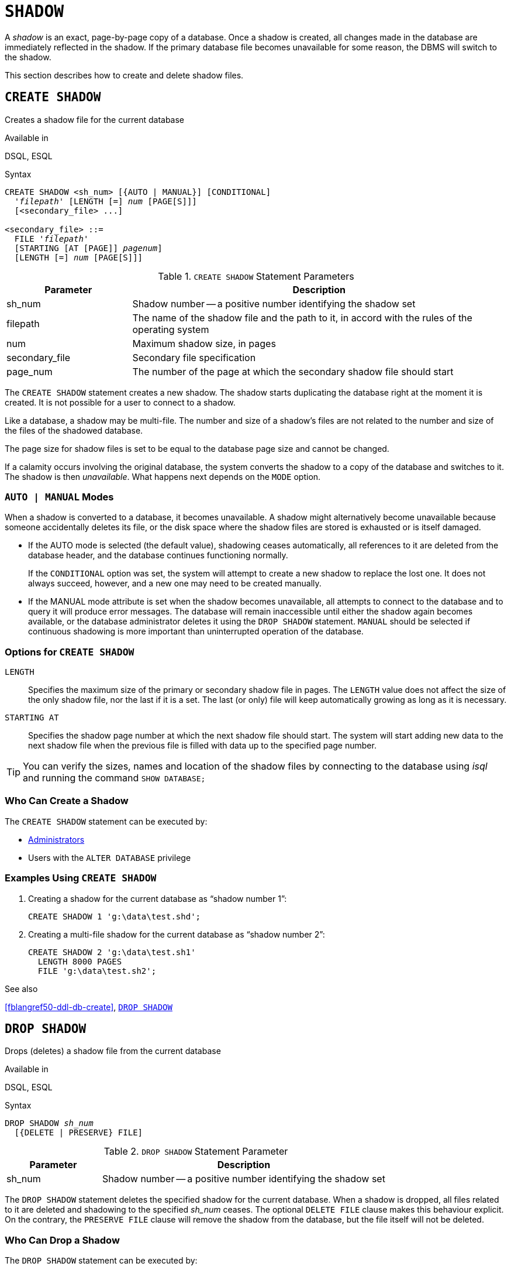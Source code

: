 [[fblangref50-ddl-shadow]]
= `SHADOW`

A _shadow_ is an exact, page-by-page copy of a database.
Once a shadow is created, all changes made in the database are immediately reflected in the shadow.
If the primary database file becomes unavailable for some reason, the DBMS will switch to the shadow.

This section describes how to create and delete shadow files.

[[fblangref50-ddl-createshadow]]
== `CREATE SHADOW`

Creates a shadow file for the current database

.Available in
DSQL, ESQL

.Syntax
[listing,subs=+quotes]
----
CREATE SHADOW <sh_num> [{AUTO | MANUAL}] [CONDITIONAL]
  '_filepath_' [LENGTH [=] _num_ [PAGE[S]]]
  [<secondary_file> ...]

<secondary_file> ::=
  FILE '_filepath_'
  [STARTING [AT [PAGE]] _pagenum_]
  [LENGTH [=] _num_ [PAGE[S]]]
----

[[fblangref50-ddl-tbl-createshadow]]
.`CREATE SHADOW` Statement Parameters
[cols="<1,<3", options="header",stripes="none"]
|===
^| Parameter
^| Description

|sh_num
|Shadow number -- a positive number identifying the shadow set

|filepath
|The name of the shadow file and the path to it, in accord with the rules of the operating system

|num
|Maximum shadow size, in pages

|secondary_file
|Secondary file specification

|page_num
|The number of the page at which the secondary shadow file should start
|===

The `CREATE SHADOW` statement creates a new shadow.
The shadow starts duplicating the database right at the moment it is created.
It is not possible for a user to connect to a shadow.

Like a database, a shadow may be multi-file.
The number and size of a shadow's files are not related to the number and size of the files of the shadowed database.

The page size for shadow files is set to be equal to the database page size and cannot be changed.

If a calamity occurs involving the original database, the system converts the shadow to a copy of the database and switches to it.
The shadow is then _unavailable_.
What happens next depends on the `MODE` option.

[[fblangref50-ddl-createshadowmode]]
=== `AUTO | MANUAL` Modes

When a shadow is converted to a database, it becomes unavailable.
A shadow might alternatively become unavailable because someone accidentally deletes its file, or the disk space where the shadow files are stored is exhausted or is itself damaged.

* If the AUTO mode is selected (the default value), shadowing ceases automatically, all references to it are deleted from the database header, and the database continues functioning normally.
+
If the `CONDITIONAL` option was set, the system will attempt to create a new shadow to replace the lost one.
It does not always succeed, however, and a new one may need to be created manually.
* If the MANUAL mode attribute is set when the shadow becomes unavailable, all attempts to connect to the database and to query it will produce error messages.
The database will remain inaccessible until either the shadow again becomes available, or the database administrator deletes it using the `DROP SHADOW` statement.
`MANUAL` should be selected if continuous shadowing is more important than uninterrupted operation of the database.

[[fblangref50-ddl-createshadowopts]]
=== Options for `CREATE SHADOW`

`LENGTH`::
Specifies the maximum size of the primary or secondary shadow file in pages.
The `LENGTH` value does not affect the size of the only shadow file, nor the last if it is a set.
The last (or only) file will keep automatically growing as long as it is necessary.

`STARTING AT`::
Specifies the shadow page number at which the next shadow file should start.
The system will start adding new data to the next shadow file when the previous file is filled with data up to the specified page number.

[TIP]
====
You can verify the sizes, names and location of the shadow files by connecting to the database using _isql_ and running the command `SHOW DATABASE;`
====

[[fblangref50-ddl-createshadow-who]]
=== Who Can Create a Shadow

The `CREATE SHADOW` statement can be executed by:

* <<fblangref50-security-administrators,Administrators>>
* Users with the `ALTER DATABASE` privilege

[[fblangref50-ddl-createshadow-example]]
=== Examples Using `CREATE SHADOW`

. Creating a shadow for the current database as "`shadow number 1`":
+
[source]
----
CREATE SHADOW 1 'g:\data\test.shd';
----
. Creating a multi-file shadow for the current database as "`shadow number 2`":
+
[source]
----
CREATE SHADOW 2 'g:\data\test.sh1'
  LENGTH 8000 PAGES
  FILE 'g:\data\test.sh2';
----

.See also
<<fblangref50-ddl-db-create>>, <<fblangref50-ddl-dropshadow>>

[[fblangref50-ddl-dropshadow]]
== `DROP SHADOW`

Drops (deletes) a shadow file from the current database

.Available in
DSQL, ESQL

.Syntax
[listing,subs=+quotes]
----
DROP SHADOW _sh_num_
  [{DELETE | PRESERVE} FILE]
----

[[fblangref50-ddl-tbl-dropshadow]]
.`DROP SHADOW` Statement Parameter
[cols="<1,<3", options="header",stripes="none"]
|===
^| Parameter
^| Description

|sh_num
|Shadow number -- a positive number identifying the shadow set
|===

The `DROP SHADOW` statement deletes the specified shadow for the current database.
When a shadow is dropped, all files related to it are deleted and shadowing to the specified _sh_num_ ceases.
The optional `DELETE FILE` clause makes this behaviour explicit.
On the contrary, the `PRESERVE FILE` clause will remove the shadow from the database, but the file itself will not be deleted.

[[fblangref50-ddl-dropshadow-who]]
=== Who Can Drop a Shadow

The `DROP SHADOW` statement can be executed by:

* <<fblangref50-security-administrators,Administrators>>
* Users with the `ALTER DATABASE` privilege

[[fblangref50-ddl-dropshadow-example]]
=== Example of `DROP SHADOW`

.Deleting "`shadow number 1`".
[source]
----
DROP SHADOW 1;
----

.See also
<<fblangref50-ddl-createshadow>>
